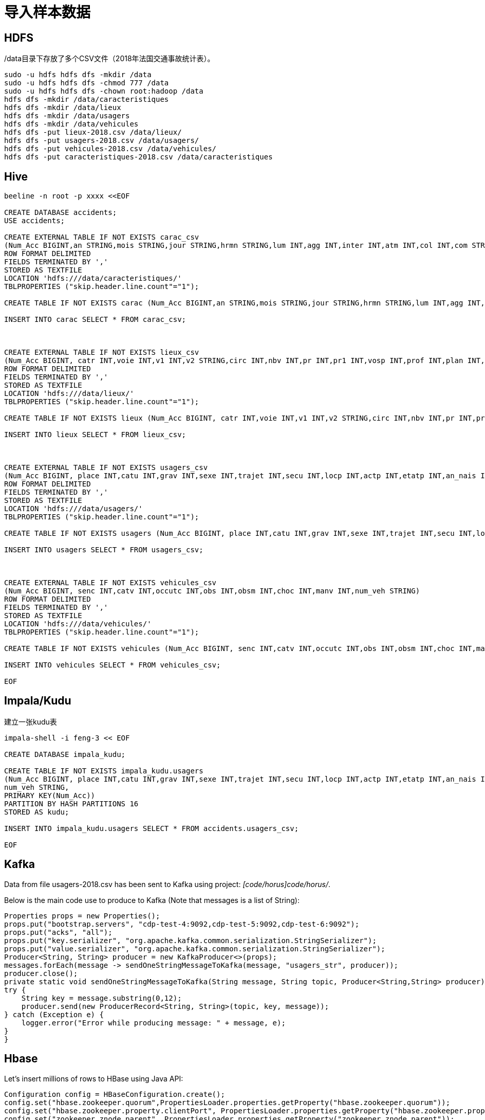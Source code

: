 = 导入样本数据

== HDFS

/data目录下存放了多个CSV文件（2018年法国交通事故统计表）。

[source,bash]
sudo -u hdfs hdfs dfs -mkdir /data
sudo -u hdfs hdfs dfs -chmod 777 /data
sudo -u hdfs hdfs dfs -chown root:hadoop /data
hdfs dfs -mkdir /data/caracteristiques
hdfs dfs -mkdir /data/lieux
hdfs dfs -mkdir /data/usagers
hdfs dfs -mkdir /data/vehicules
hdfs dfs -put lieux-2018.csv /data/lieux/
hdfs dfs -put usagers-2018.csv /data/usagers/
hdfs dfs -put vehicules-2018.csv /data/vehicules/
hdfs dfs -put caracteristiques-2018.csv /data/caracteristiques


== Hive

[source,bash]
----
beeline -n root -p xxxx <<EOF

CREATE DATABASE accidents;
USE accidents;

CREATE EXTERNAL TABLE IF NOT EXISTS carac_csv
(Num_Acc BIGINT,an STRING,mois STRING,jour STRING,hrmn STRING,lum INT,agg INT,inter INT,atm INT,col INT,com STRING,adr STRING,gps STRING,lat INT,longi INT,dep INT)
ROW FORMAT DELIMITED
FIELDS TERMINATED BY ','
STORED AS TEXTFILE
LOCATION 'hdfs:///data/caracteristiques/'
TBLPROPERTIES ("skip.header.line.count"="1");

CREATE TABLE IF NOT EXISTS carac (Num_Acc BIGINT,an STRING,mois STRING,jour STRING,hrmn STRING,lum INT,agg INT,inter INT,atm INT,col INT,com STRING,adr STRING,gps STRING,lat INT,longi INT,dep INT);

INSERT INTO carac SELECT * FROM carac_csv;



CREATE EXTERNAL TABLE IF NOT EXISTS lieux_csv
(Num_Acc BIGINT, catr INT,voie INT,v1 INT,v2 STRING,circ INT,nbv INT,pr INT,pr1 INT,vosp INT,prof INT,plan INT,lartpc INT,larrout INT,surf INT,infra INT,situ INT,env1 INT)
ROW FORMAT DELIMITED
FIELDS TERMINATED BY ','
STORED AS TEXTFILE
LOCATION 'hdfs:///data/lieux/'
TBLPROPERTIES ("skip.header.line.count"="1");

CREATE TABLE IF NOT EXISTS lieux (Num_Acc BIGINT, catr INT,voie INT,v1 INT,v2 STRING,circ INT,nbv INT,pr INT,pr1 INT,vosp INT,prof INT,plan INT,lartpc INT,larrout INT,surf INT,infra INT,situ INT,env1 INT);

INSERT INTO lieux SELECT * FROM lieux_csv;



CREATE EXTERNAL TABLE IF NOT EXISTS usagers_csv
(Num_Acc BIGINT, place INT,catu INT,grav INT,sexe INT,trajet INT,secu INT,locp INT,actp INT,etatp INT,an_nais INT,num_veh STRING)
ROW FORMAT DELIMITED
FIELDS TERMINATED BY ','
STORED AS TEXTFILE
LOCATION 'hdfs:///data/usagers/'
TBLPROPERTIES ("skip.header.line.count"="1");

CREATE TABLE IF NOT EXISTS usagers (Num_Acc BIGINT, place INT,catu INT,grav INT,sexe INT,trajet INT,secu INT,locp INT,actp INT,etatp INT,an_nais INT,num_veh STRING);

INSERT INTO usagers SELECT * FROM usagers_csv;



CREATE EXTERNAL TABLE IF NOT EXISTS vehicules_csv
(Num_Acc BIGINT, senc INT,catv INT,occutc INT,obs INT,obsm INT,choc INT,manv INT,num_veh STRING)
ROW FORMAT DELIMITED
FIELDS TERMINATED BY ','
STORED AS TEXTFILE
LOCATION 'hdfs:///data/vehicules/'
TBLPROPERTIES ("skip.header.line.count"="1");

CREATE TABLE IF NOT EXISTS vehicules (Num_Acc BIGINT, senc INT,catv INT,occutc INT,obs INT,obsm INT,choc INT,manv INT,num_veh STRING);

INSERT INTO vehicules SELECT * FROM vehicules_csv;

EOF
----

== Impala/Kudu

建立一张kudu表

[source,bash]
----

impala-shell -i feng-3 << EOF

CREATE DATABASE impala_kudu;

CREATE TABLE IF NOT EXISTS impala_kudu.usagers 
(Num_Acc BIGINT, place INT,catu INT,grav INT,sexe INT,trajet INT,secu INT,locp INT,actp INT,etatp INT,an_nais INT,
num_veh STRING,
PRIMARY KEY(Num_Acc))
PARTITION BY HASH PARTITIONS 16
STORED AS kudu;

INSERT INTO impala_kudu.usagers SELECT * FROM accidents.usagers_csv;

EOF
----

== Kafka

Data from file usagers-2018.csv has been sent to Kafka using project: __[code/horus]code/horus/__.

Below is the main code use to produce to Kafka (Note that messages is a list of String):

[source,bash]
----
Properties props = new Properties();
props.put("bootstrap.servers", "cdp-test-4:9092,cdp-test-5:9092,cdp-test-6:9092");
props.put("acks", "all");
props.put("key.serializer", "org.apache.kafka.common.serialization.StringSerializer");
props.put("value.serializer", "org.apache.kafka.common.serialization.StringSerializer");
Producer<String, String> producer = new KafkaProducer<>(props);
messages.forEach(message -> sendOneStringMessageToKafka(message, "usagers_str", producer));
producer.close();
private static void sendOneStringMessageToKafka(String message, String topic, Producer<String,String> producer) {
try {
    String key = message.substring(0,12);
    producer.send(new ProducerRecord<String, String>(topic, key, message));
} catch (Exception e) {
    logger.error("Error while producing message: " + message, e);
}
}
----


== Hbase

Let's insert millions of rows to HBase using Java API:

[source,bash]
----
Configuration config = HBaseConfiguration.create();
config.set("hbase.zookeeper.quorum",PropertiesLoader.properties.getProperty("hbase.zookeeper.quorum"));
config.set("hbase.zookeeper.property.clientPort", PropertiesLoader.properties.getProperty("hbase.zookeeper.property.clientPort"));
config.set("zookeeper.znode.parent", PropertiesLoader.properties.getProperty("zookeeper.znode.parent"));
config.set("hbase.security.authentication", PropertiesLoader.properties.getProperty("hbase.security.authentication"));
try {
    connection = ConnectionFactory.createConnection(config);
    if(!connection.getAdmin().tableExists(TableName.valueOf(PropertiesLoader.properties.getProperty("hbase.table.name")))) {
        connection.getAdmin().createTable(TableDescriptorBuilder.newBuilder(
                TableName.valueOf(PropertiesLoader.properties.getProperty("hbase.table.name"))
        )
                .setColumnFamily(ColumnFamilyDescriptorBuilder.newBuilder(Bytes.toBytes("p")).build())
                .setColumnFamily(ColumnFamilyDescriptorBuilder.newBuilder(Bytes.toBytes("r")).build())
                .build());
    }
    table = connection.getTable(TableName.valueOf(PropertiesLoader.properties.getProperty("hbase.table.name")));
} catch (IOException e) {
    logger.error("Could not initiate HBase connection due to error: ", e);
    System.exit(1);
}

Put p = new Put(Bytes.toBytes(name+birthdate+country));

p.addColumn(Bytes.toBytes("p"), Bytes.toBytes("name"), Bytes.toBytes(name));
p.addColumn(Bytes.toBytes("p"), Bytes.toBytes("birthday"), Bytes.toBytes(birthdate.toString()));
p.addColumn(Bytes.toBytes("p"), Bytes.toBytes("male"), Bytes.toBytes(male));
p.addColumn(Bytes.toBytes("p"), Bytes.toBytes("country"), Bytes.toBytes(country));
p.addColumn(Bytes.toBytes("p"), Bytes.toBytes("zipcode"), Bytes.toBytes(zipCode));
p.addColumn(Bytes.toBytes("r"), Bytes.toBytes("score"), Bytes.toBytes(score));
p.addColumn(Bytes.toBytes("r"), Bytes.toBytes("relative_score"), Bytes.toBytes(relativeScore));
p.addColumn(Bytes.toBytes("r"), Bytes.toBytes("password"), Bytes.toBytes(password));
p.addColumn(Bytes.toBytes("r"), Bytes.toBytes("password_hash"), passwordHash);
p.addColumn(Bytes.toBytes("r"), Bytes.toBytes("last_connection"), Bytes.toBytes(lastConnection));

table.put(p)

table.close();
connection.close();

----


== SolR

In Java Program:

[source,bash]
----
HttpSolrClient httpSolrClient = new HttpSolrClient.Builder("http://"+PropertiesLoader.properties.getProperty("solr.server.url")+":"+
                PropertiesLoader.properties.getProperty("solr.server.port")+"/solr")
                .withConnectionTimeout(10000)
                .withSocketTimeout(60000)
                .build();


// Create SolR collection
 try {
     httpSolrClient.request(
             CollectionAdminRequest.createCollection(PropertiesLoader.properties.getProperty("solr.collection"),
                     Integer.valueOf(PropertiesLoader.properties.getProperty("solr.collection.shards")),
                     Integer.valueOf(PropertiesLoader.properties.getProperty("solr.collection.replicas")))
     );
 } catch(HttpSolrClient.RemoteSolrException e) {
     if(e.getMessage().contains("collection already exists")) {
         logger.warn("Collection already exists so it has not been created");
     } else {
         logger.error("Could not create SolR collection : " + PropertiesLoader.properties.getProperty("solr.collection")
                 + " due to error: ", e);
     }
 } catch (Exception e) {
     logger.error("Could not create SolR collection : " + PropertiesLoader.properties.getProperty("solr.collection")
             + " due to error: ", e);
 }
 // Set base URL directly to the collection, note that this is required
httpSolrClient.setBaseURL("http://"+PropertiesLoader.properties.getProperty("solr.server.url")+":"+
         PropertiesLoader.properties.getProperty("solr.server.port")+"/solr/"+PropertiesLoader.properties.getProperty("solr.collection"));

SolrInputDocument doc = new SolrInputDocument();
doc.addField("Value", row.toCSVString());

try {
    httpSolrClient.add(doc);
    httpSolrClient.commit();
} catch (Exception e) {
    logger.error("An unexpected error occurred while adding document: " + row.toString() + " to SolR collection : " +
            PropertiesLoader.properties.getProperty("solr.collection") + " due to error:", e);
}

httpSolrClient.close();
----

== Ozone

Using CLI:

[source,bash]
ozone sh volume create /test
ozone sh bucket create /test/bucket1
ozone sh key put /test/bucket1/hoster /etc/hosts
ozone sh key list /test/bucket1


Using Java Program:

[source,bash]
----
ozClient = OzoneClientFactory.getRpcClient(PropertiesLoader.properties.getProperty("ozone.om.uri"),
            Integer.valueOf(PropertiesLoader.properties.getProperty("ozone.om.port")));
objectStore = ozClient.getObjectStore();

// Create volume if not exists
     try {
    objectStore.createVolume(PropertiesLoader.properties.getProperty("ozone.volume.name"));
} catch (OMException e) {
    if(e.getResult() == OMException.ResultCodes.VOLUME_ALREADY_EXISTS) {
        logger.info("Volume: " + PropertiesLoader.properties.getProperty("ozone.volume.name") + " already exists ");
    } else {
        logger.error("An error occurred while creating volume " +
                PropertiesLoader.properties.getProperty("ozone.volume.name") + " : ", e);
    }
} catch (IOException e) {
    logger.error("An unexpected exception occurred while creating volume " +
            PropertiesLoader.properties.getProperty("ozone.volume.name") + ": ", e);
}

volume = objectStore.getVolume(PropertiesLoader.properties.getProperty("ozone.volume.name"));

// Create bucket if not exists
String bucketName = PropertiesLoader.properties.getProperty("ozone.bucket.prefix") + bucketNumber; 
volume.createBucket(bucketName);
OzoneBucket bucket = volume.getBucket(bucketName);

Random random = new Random();
byte[] blob = new byte[1_000_000];
random.nextBytes(blob);
OzoneOutputStream os = bucket.createKey(name+birthdate+country, blob.length);
os.write(blob);
os.close();

----



